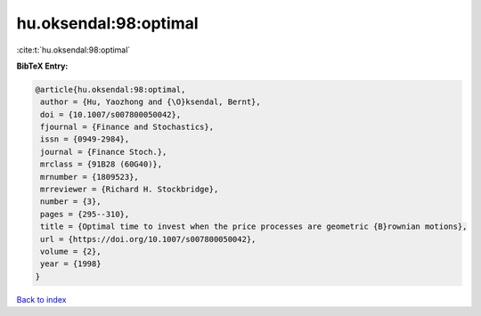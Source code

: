 hu.oksendal:98:optimal
======================

:cite:t:`hu.oksendal:98:optimal`

**BibTeX Entry:**

.. code-block:: bibtex

   @article{hu.oksendal:98:optimal,
    author = {Hu, Yaozhong and {\O}ksendal, Bernt},
    doi = {10.1007/s007800050042},
    fjournal = {Finance and Stochastics},
    issn = {0949-2984},
    journal = {Finance Stoch.},
    mrclass = {91B28 (60G40)},
    mrnumber = {1809523},
    mrreviewer = {Richard H. Stockbridge},
    number = {3},
    pages = {295--310},
    title = {Optimal time to invest when the price processes are geometric {B}rownian motions},
    url = {https://doi.org/10.1007/s007800050042},
    volume = {2},
    year = {1998}
   }

`Back to index <../By-Cite-Keys.rst>`_
